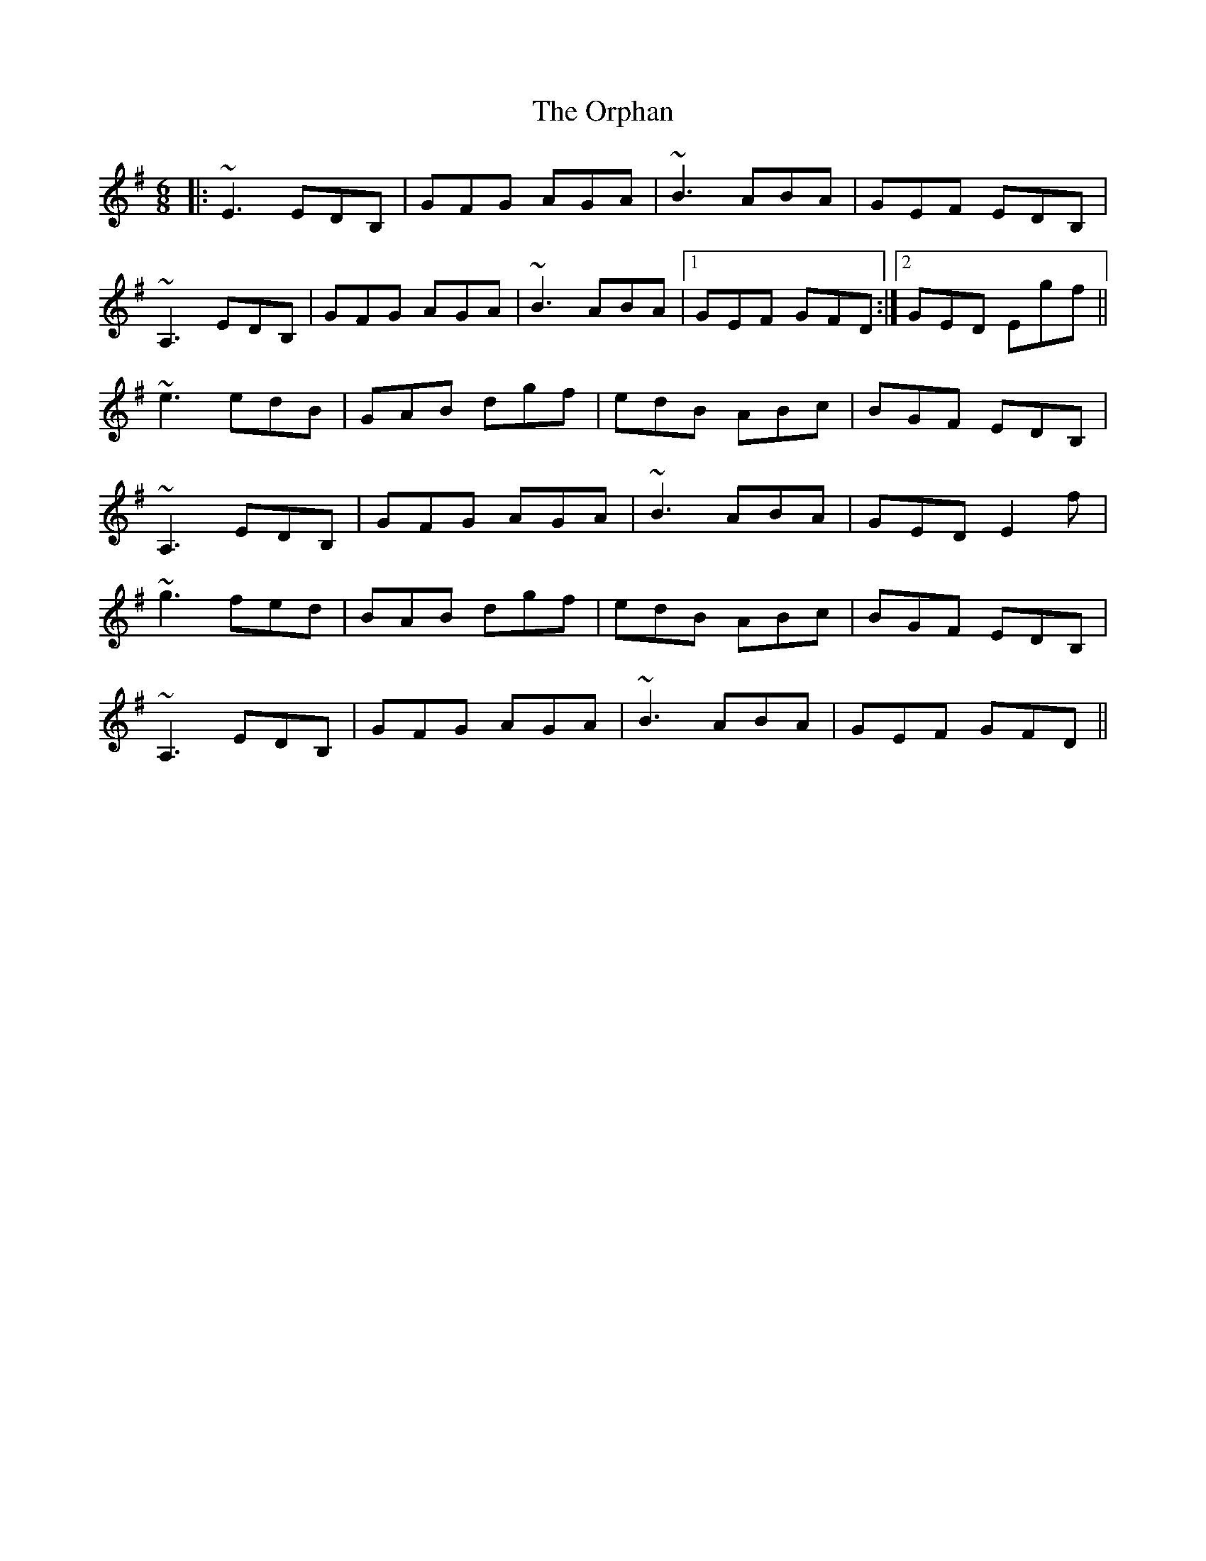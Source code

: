 X: 30771
T: Orphan, The
R: jig
M: 6/8
K: Eminor
|:~E3 EDB,|GFG AGA|~B3 ABA|GEF EDB,|
~A,3 EDB,|GFG AGA|~B3 ABA|1 GEF GFD:|2 GED Egf||
~e3 edB|GAB dgf|edB ABc|BGF EDB,|
~A,3 EDB,|GFG AGA|~B3 ABA|GED E2f|
~g3 fed|BAB dgf|edB ABc|BGF EDB,|
~A,3 EDB,|GFG AGA|~B3 ABA|GEF GFD||

